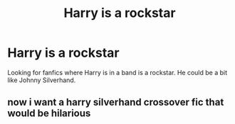 #+TITLE: Harry is a rockstar

* Harry is a rockstar
:PROPERTIES:
:Author: 40Charlie
:Score: 8
:DateUnix: 1611793641.0
:DateShort: 2021-Jan-28
:FlairText: Request
:END:
Looking for fanfics where Harry is in a band is a rockstar. He could be a bit like Johnny Silverhand.


** now i want a harry silverhand crossover fic that would be hilarious
:PROPERTIES:
:Author: Spider_j4Y
:Score: 1
:DateUnix: 1611859511.0
:DateShort: 2021-Jan-28
:END:
